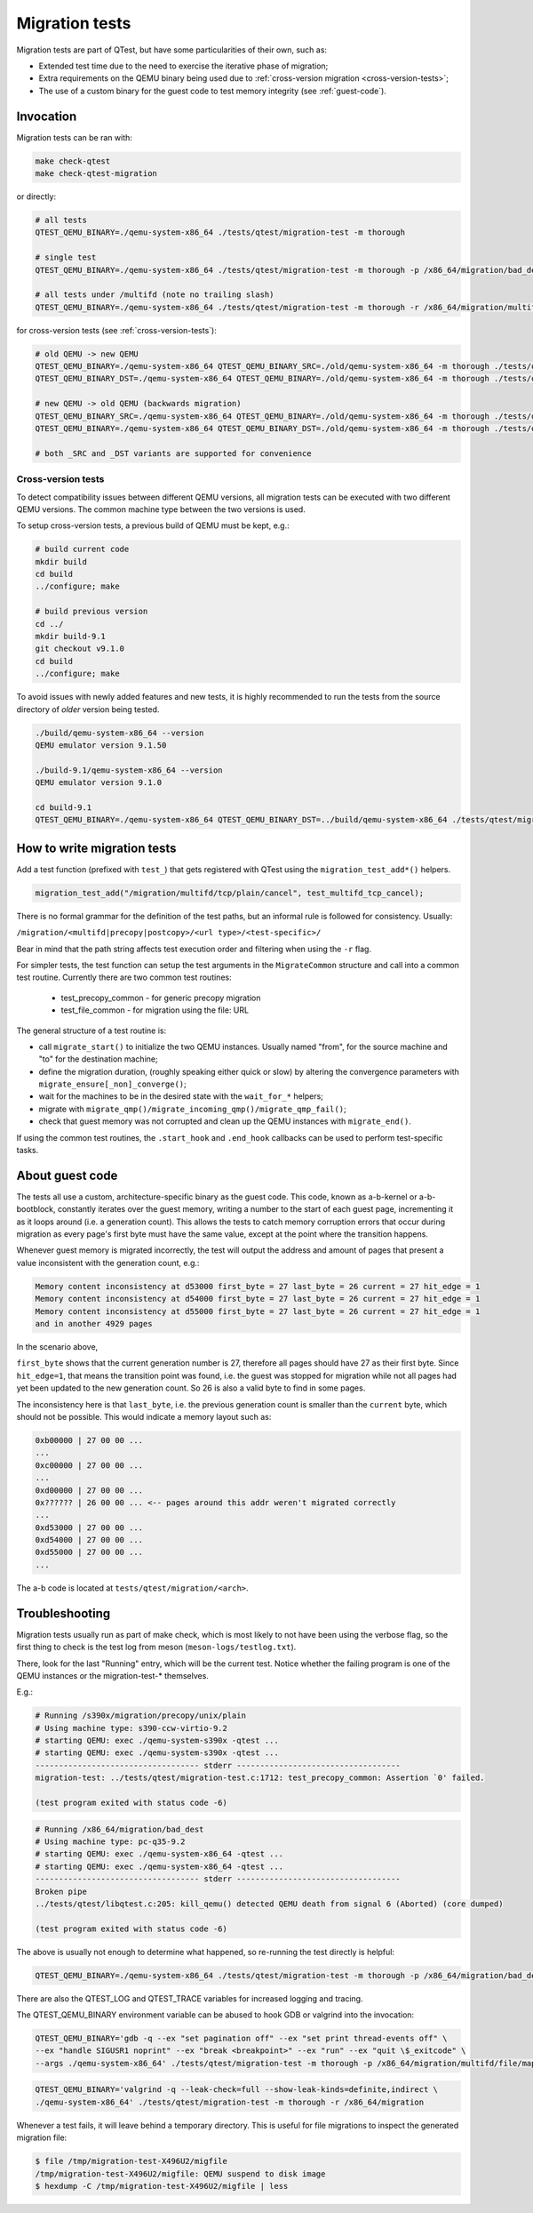.. _migration:

Migration tests
===============

Migration tests are part of QTest, but have some particularities of
their own, such as:

- Extended test time due to the need to exercise the iterative phase
  of migration;
- Extra requirements on the QEMU binary being used due to
  :ref:`cross-version migration <cross-version-tests>`;
- The use of a custom binary for the guest code to test memory
  integrity (see :ref:`guest-code`).

Invocation
----------

Migration tests can be ran with:

.. code::

   make check-qtest
   make check-qtest-migration

or directly:

.. code::

   # all tests
   QTEST_QEMU_BINARY=./qemu-system-x86_64 ./tests/qtest/migration-test -m thorough

   # single test
   QTEST_QEMU_BINARY=./qemu-system-x86_64 ./tests/qtest/migration-test -m thorough -p /x86_64/migration/bad_dest

   # all tests under /multifd (note no trailing slash)
   QTEST_QEMU_BINARY=./qemu-system-x86_64 ./tests/qtest/migration-test -m thorough -r /x86_64/migration/multifd

for cross-version tests (see :ref:`cross-version-tests`):

.. code::

   # old QEMU -> new QEMU
   QTEST_QEMU_BINARY=./qemu-system-x86_64 QTEST_QEMU_BINARY_SRC=./old/qemu-system-x86_64 -m thorough ./tests/qtest/migration-test
   QTEST_QEMU_BINARY_DST=./qemu-system-x86_64 QTEST_QEMU_BINARY=./old/qemu-system-x86_64 -m thorough ./tests/qtest/migration-test

   # new QEMU -> old QEMU (backwards migration)
   QTEST_QEMU_BINARY_SRC=./qemu-system-x86_64 QTEST_QEMU_BINARY=./old/qemu-system-x86_64 -m thorough ./tests/qtest/migration-test
   QTEST_QEMU_BINARY=./qemu-system-x86_64 QTEST_QEMU_BINARY_DST=./old/qemu-system-x86_64 -m thorough ./tests/qtest/migration-test

   # both _SRC and _DST variants are supported for convenience

.. _cross-version-tests:

Cross-version tests
~~~~~~~~~~~~~~~~~~~

To detect compatibility issues between different QEMU versions, all
migration tests can be executed with two different QEMU versions. The
common machine type between the two versions is used.

To setup cross-version tests, a previous build of QEMU must be kept,
e.g.:

.. code::

   # build current code
   mkdir build
   cd build
   ../configure; make

   # build previous version
   cd ../
   mkdir build-9.1
   git checkout v9.1.0
   cd build
   ../configure; make

To avoid issues with newly added features and new tests, it is highly
recommended to run the tests from the source directory of *older*
version being tested.

.. code::

   ./build/qemu-system-x86_64 --version
   QEMU emulator version 9.1.50

   ./build-9.1/qemu-system-x86_64 --version
   QEMU emulator version 9.1.0

   cd build-9.1
   QTEST_QEMU_BINARY=./qemu-system-x86_64 QTEST_QEMU_BINARY_DST=../build/qemu-system-x86_64 ./tests/qtest/migration-test -m thorough


How to write migration tests
----------------------------

Add a test function (prefixed with ``test_``) that gets registered
with QTest using the ``migration_test_add*()`` helpers.

.. code::

  migration_test_add("/migration/multifd/tcp/plain/cancel", test_multifd_tcp_cancel);

There is no formal grammar for the definition of the test paths, but
an informal rule is followed for consistency. Usually:

``/migration/<multifd|precopy|postcopy>/<url type>/<test-specific>/``

Bear in mind that the path string affects test execution order and
filtering when using the ``-r`` flag.

For simpler tests, the test function can setup the test arguments in
the ``MigrateCommon`` structure and call into a common test
routine. Currently there are two common test routines:

 - test_precopy_common - for generic precopy migration
 - test_file_common - for migration using the file: URL

The general structure of a test routine is:

- call ``migrate_start()`` to initialize the two QEMU
  instances. Usually named "from", for the source machine and "to" for
  the destination machine;

- define the migration duration, (roughly speaking either quick or
  slow) by altering the convergence parameters with
  ``migrate_ensure[_non]_converge()``;

- wait for the machines to be in the desired state with the ``wait_for_*``
  helpers;

- migrate with ``migrate_qmp()/migrate_incoming_qmp()/migrate_qmp_fail()``;

- check that guest memory was not corrupted and clean up the QEMU
  instances with ``migrate_end()``.

If using the common test routines, the ``.start_hook`` and
``.end_hook`` callbacks can be used to perform test-specific tasks.

.. _guest-code:

About guest code
----------------

The tests all use a custom, architecture-specific binary as the guest
code. This code, known as a-b-kernel or a-b-bootblock, constantly
iterates over the guest memory, writing a number to the start of each
guest page, incrementing it as it loops around (i.e. a generation
count). This allows the tests to catch memory corruption errors that
occur during migration as every page's first byte must have the same
value, except at the point where the transition happens.

Whenever guest memory is migrated incorrectly, the test will output
the address and amount of pages that present a value inconsistent with
the generation count, e.g.:

.. code::

  Memory content inconsistency at d53000 first_byte = 27 last_byte = 26 current = 27 hit_edge = 1
  Memory content inconsistency at d54000 first_byte = 27 last_byte = 26 current = 27 hit_edge = 1
  Memory content inconsistency at d55000 first_byte = 27 last_byte = 26 current = 27 hit_edge = 1
  and in another 4929 pages

In the scenario above,

``first_byte`` shows that the current generation number is 27, therefore
all pages should have 27 as their first byte. Since ``hit_edge=1``, that
means the transition point was found, i.e. the guest was stopped for
migration while not all pages had yet been updated to the new
generation count. So 26 is also a valid byte to find in some pages.

The inconsistency here is that ``last_byte``, i.e. the previous
generation count is smaller than the ``current`` byte, which should not
be possible. This would indicate a memory layout such as:

.. code::

  0xb00000 | 27 00 00 ...
  ...
  0xc00000 | 27 00 00 ...
  ...
  0xd00000 | 27 00 00 ...
  0x?????? | 26 00 00 ... <-- pages around this addr weren't migrated correctly
  ...
  0xd53000 | 27 00 00 ...
  0xd54000 | 27 00 00 ...
  0xd55000 | 27 00 00 ...
  ...

The a-b code is located at ``tests/qtest/migration/<arch>``.

Troubleshooting
---------------

Migration tests usually run as part of make check, which is most
likely to not have been using the verbose flag, so the first thing to
check is the test log from meson (``meson-logs/testlog.txt``).

There, look for the last "Running" entry, which will be the current
test. Notice whether the failing program is one of the QEMU instances
or the migration-test-* themselves.

E.g.:

.. code::

  # Running /s390x/migration/precopy/unix/plain
  # Using machine type: s390-ccw-virtio-9.2
  # starting QEMU: exec ./qemu-system-s390x -qtest ...
  # starting QEMU: exec ./qemu-system-s390x -qtest ...
  ----------------------------------- stderr -----------------------------------
  migration-test: ../tests/qtest/migration-test.c:1712: test_precopy_common: Assertion `0' failed.

  (test program exited with status code -6)

.. code::

  # Running /x86_64/migration/bad_dest
  # Using machine type: pc-q35-9.2
  # starting QEMU: exec ./qemu-system-x86_64 -qtest ...
  # starting QEMU: exec ./qemu-system-x86_64 -qtest ...
  ----------------------------------- stderr -----------------------------------
  Broken pipe
  ../tests/qtest/libqtest.c:205: kill_qemu() detected QEMU death from signal 6 (Aborted) (core dumped)

  (test program exited with status code -6)

The above is usually not enough to determine what happened, so
re-running the test directly is helpful:

.. code::

   QTEST_QEMU_BINARY=./qemu-system-x86_64 ./tests/qtest/migration-test -m thorough -p /x86_64/migration/bad_dest

There are also the QTEST_LOG and QTEST_TRACE variables for increased
logging and tracing.

The QTEST_QEMU_BINARY environment variable can be abused to hook GDB
or valgrind into the invocation:

.. code::

   QTEST_QEMU_BINARY='gdb -q --ex "set pagination off" --ex "set print thread-events off" \
   --ex "handle SIGUSR1 noprint" --ex "break <breakpoint>" --ex "run" --ex "quit \$_exitcode" \
   --args ./qemu-system-x86_64' ./tests/qtest/migration-test -m thorough -p /x86_64/migration/multifd/file/mapped-ram/fdset/dio

.. code::

   QTEST_QEMU_BINARY='valgrind -q --leak-check=full --show-leak-kinds=definite,indirect \
   ./qemu-system-x86_64' ./tests/qtest/migration-test -m thorough -r /x86_64/migration

Whenever a test fails, it will leave behind a temporary
directory. This is useful for file migrations to inspect the generated
migration file:

.. code::

   $ file /tmp/migration-test-X496U2/migfile
   /tmp/migration-test-X496U2/migfile: QEMU suspend to disk image
   $ hexdump -C /tmp/migration-test-X496U2/migfile | less
